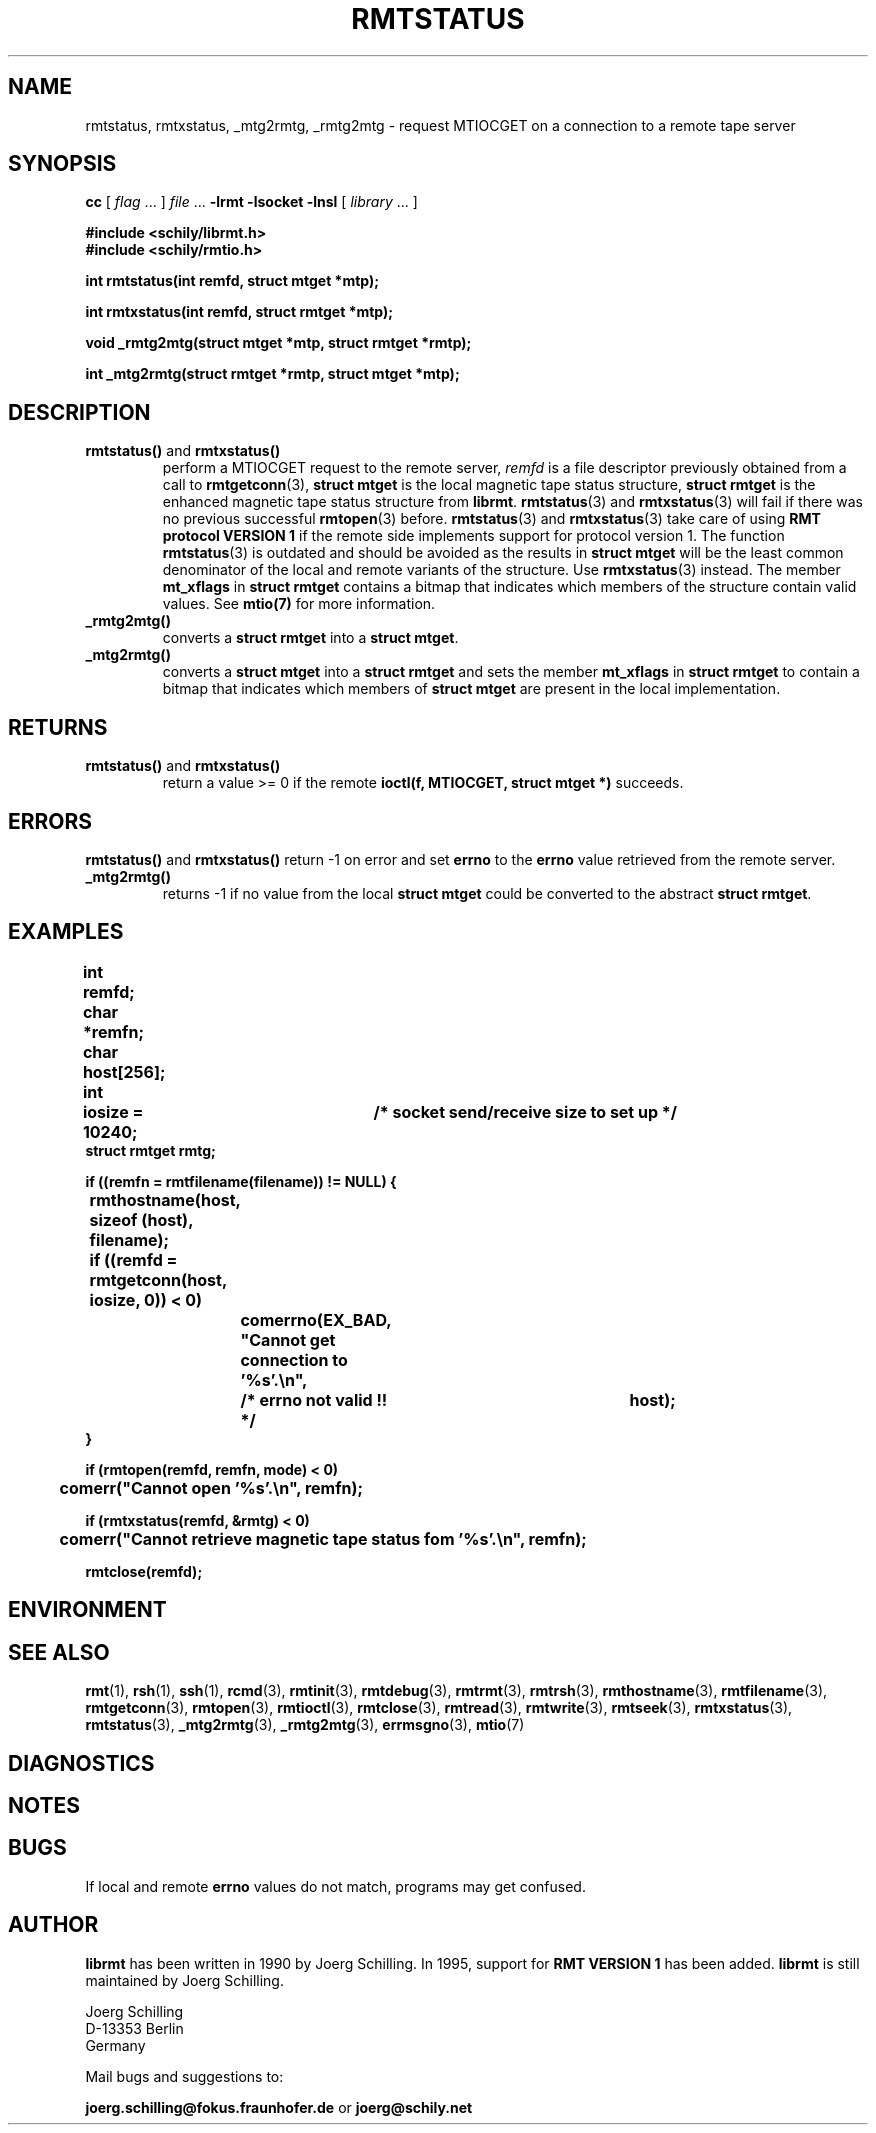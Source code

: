 . \" @(#)rmtstatus.3	1.7 20/03/31 Copyr 2002-2020 J. Schilling
. \" Manual page for rmtstatus
. \"
.if t .ds a \v'-0.55m'\h'0.00n'\z.\h'0.40n'\z.\v'0.55m'\h'-0.40n'a
.if t .ds o \v'-0.55m'\h'0.00n'\z.\h'0.45n'\z.\v'0.55m'\h'-0.45n'o
.if t .ds u \v'-0.55m'\h'0.00n'\z.\h'0.40n'\z.\v'0.55m'\h'-0.40n'u
.if t .ds A \v'-0.77m'\h'0.25n'\z.\h'0.45n'\z.\v'0.77m'\h'-0.70n'A
.if t .ds O \v'-0.77m'\h'0.25n'\z.\h'0.45n'\z.\v'0.77m'\h'-0.70n'O
.if t .ds U \v'-0.77m'\h'0.30n'\z.\h'0.45n'\z.\v'0.77m'\h'-.75n'U
.if t .ds s \(*b
.if t .ds S SS
.if n .ds a ae
.if n .ds o oe
.if n .ds u ue
.if n .ds s sz
.TH RMTSTATUS 3L "2020/03/31" "J\*org Schilling" "Schily\'s LIBRARY FUNCTIONS"
.SH NAME
rmtstatus, rmtxstatus, _mtg2rmtg, _rmtg2mtg \- request MTIOCGET on a connection to a remote tape server
.SH SYNOPSIS
.LP
.B cc
.RI "[ " "flag" " \|.\|.\|. ] " "file" " \|.\|.\|."
.B \-lrmt
.B \-lsocket
.B \-lnsl
.RI "[ " "library" " \|.\|.\|. ]"
.LP
.nf
.B
#include <schily/librmt.h>
.B
#include <schily/rmtio.h>
.sp
.B
int rmtstatus(int remfd, struct mtget *mtp);
.sp
.B
int rmtxstatus(int remfd, struct rmtget *mtp);
.sp
.B
void _rmtg2mtg(struct mtget *mtp, struct rmtget *rmtp);
.sp
.B
int _mtg2rmtg(struct rmtget *rmtp, struct mtget *mtp);
.fi
.SH DESCRIPTION
.TP
.BR rmtstatus() " and " rmtxstatus()
perform a MTIOCGET
request to the remote server, 
.I remfd
is a file descriptor previously obtained from a call to 
.BR rmtgetconn (3),
.B "struct mtget
is the local magnetic tape status structure,
.B "struct rmtget
is the enhanced magnetic tape status structure from
.BR librmt .
.BR rmtstatus (3)
and
.BR rmtxstatus (3)
will fail if there was no previous successful 
.BR rmtopen (3)
before.
.BR rmtstatus (3)
and
.BR rmtxstatus (3)
take care of using
.B RMT protocol VERSION 1 
if the remote side implements support for protocol version 1.
The function
.BR rmtstatus (3)
is outdated and should be avoided as the results in
.B "struct mtget
will be the least common denominator of the local and remote variants
of the structure.
Use
.BR rmtxstatus (3)
instead.
The member
.B mt_xflags
in 
.B "struct rmtget
contains a bitmap that indicates which members of the structure contain
valid values.
See
.B mtio(7)
for more information.
.TP
.B _rmtg2mtg()
converts a
.B "struct rmtget
into a
.BR "struct mtget" .
.TP
.B _mtg2rmtg()
converts a
.B "struct mtget
into a
.B "struct rmtget"
and sets the member
.B mt_xflags
in 
.B "struct rmtget
to contain a bitmap that indicates which members of 
.B "struct mtget
are present in the local implementation.
.SH RETURNS
.TP
.BR rmtstatus() " and "rmtxstatus()
return a value >= 0 if the remote 
.B ioctl(f, MTIOCGET, struct mtget *)
succeeds.

.SH ERRORS
.BR rmtstatus() " and "rmtxstatus()
return -1 on error and set 
.B errno
to the 
.B errno
value retrieved from the remote server.
.TP
.B _mtg2rmtg()
returns -1 if no value from the local
.B "struct mtget
could be converted to the abstract
.BR "struct rmtget" .
.SH EXAMPLES
.LP
\fB
.nf
int	remfd;
char	*remfn;
char	host[256];
int	iosize = 10240;	/* socket send/receive size to set up */
struct rmtget rmtg;

if ((remfn = rmtfilename(filename)) != NULL) {
	rmthostname(host, sizeof (host), filename);

	if ((remfd = rmtgetconn(host, iosize, 0)) < 0)
		comerrno(EX_BAD, "Cannot get connection to '%s'.\en",
			/* errno not valid !! */		host);
}

if (rmtopen(remfd, remfn, mode) < 0)
	comerr("Cannot open '%s'.\en", remfn);

if (rmtxstatus(remfd, &rmtg) < 0)
	comerr("Cannot retrieve magnetic tape status fom '%s'.\en", remfn);

rmtclose(remfd);
.fi
\fP
.SH ENVIRONMENT
.\".SH FILES
.SH "SEE ALSO"
.BR rmt (1),
.BR rsh (1),
.BR ssh (1),
.BR rcmd (3),
.BR rmtinit (3),
.BR rmtdebug (3),
.BR rmtrmt (3),
.BR rmtrsh (3),
.BR rmthostname (3),
.BR rmtfilename (3),
.BR rmtgetconn (3),
.BR rmtopen (3),
.BR rmtioctl (3),
.BR rmtclose (3),
.BR rmtread (3),
.BR rmtwrite (3),
.BR rmtseek (3),
.BR rmtxstatus (3),
.BR rmtstatus (3),
.BR _mtg2rmtg (3),
.BR _rmtg2mtg (3),
.BR errmsgno (3),
.BR mtio (7)

.SH DIAGNOSTICS
.SH NOTES
.SH BUGS
.LP
If local and remote
.B errno
values do not match, programs may get confused.
.SH AUTHOR
.LP
.B librmt
has been written in 1990 by J\*org Schilling.
In 1995, support for
.B RMT VERSION 1
has been added.
.B librmt
is still maintained by J\*org Schilling.
.LP
.nf
J\*org Schilling
D\-13353 Berlin
Germany
.fi
.PP
Mail bugs and suggestions to:
.PP
.B
joerg.schilling@fokus.fraunhofer.de
or
.B
joerg@schily.net

